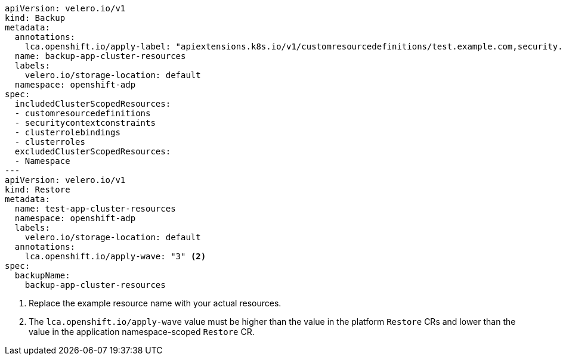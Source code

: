 [source,yaml]
----
apiVersion: velero.io/v1
kind: Backup
metadata:
  annotations:
    lca.openshift.io/apply-label: "apiextensions.k8s.io/v1/customresourcedefinitions/test.example.com,security.openshift.io/v1/securitycontextconstraints/test,rbac.authorization.k8s.io/v1/clusterroles/test-role,rbac.authorization.k8s.io/v1/clusterrolebindings/system:openshift:scc:test" <1>
  name: backup-app-cluster-resources
  labels:
    velero.io/storage-location: default
  namespace: openshift-adp
spec:
  includedClusterScopedResources:
  - customresourcedefinitions
  - securitycontextconstraints
  - clusterrolebindings
  - clusterroles
  excludedClusterScopedResources:
  - Namespace
---
apiVersion: velero.io/v1
kind: Restore
metadata:
  name: test-app-cluster-resources
  namespace: openshift-adp
  labels:
    velero.io/storage-location: default
  annotations:
    lca.openshift.io/apply-wave: "3" <2>
spec:
  backupName:
    backup-app-cluster-resources
----
<1> Replace the example resource name with your actual resources.
<2> The `lca.openshift.io/apply-wave` value must be higher than the value in the platform `Restore` CRs and lower than the value in the application namespace-scoped `Restore` CR.

